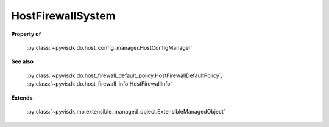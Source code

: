 
================================================================================
HostFirewallSystem
================================================================================


**Property of**
    
    :py:class:`~pyvisdk.do.host_config_manager.HostConfigManager`
    
**See also**
    
    :py:class:`~pyvisdk.do.host_firewall_default_policy.HostFirewallDefaultPolicy`,
    :py:class:`~pyvisdk.do.host_firewall_info.HostFirewallInfo`
    
**Extends**
    
    :py:class:`~pyvisdk.mo.extensible_managed_object.ExtensibleManagedObject`
    
.. 'autoclass':: pyvisdk.mo.host_firewall_system.HostFirewallSystem
    :members:
    :inherited-members: